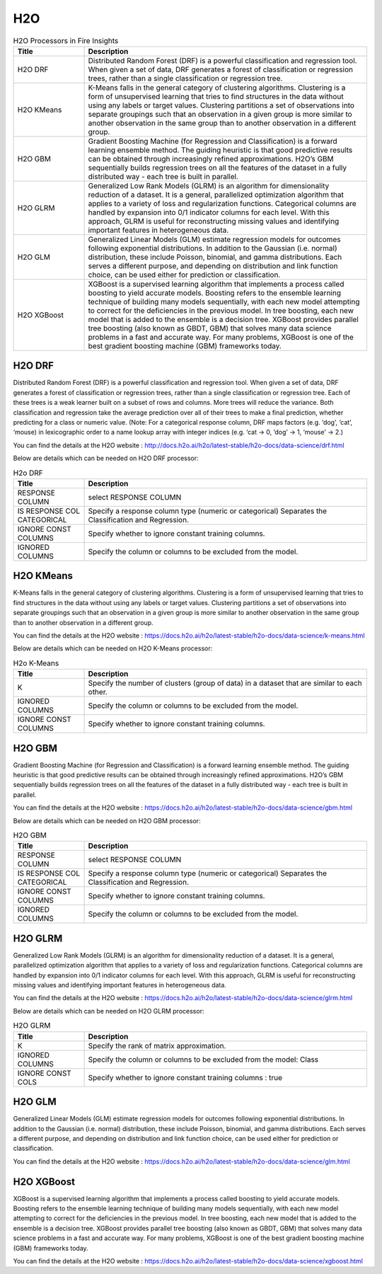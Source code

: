 H2O
===

.. list-table:: H2O Processors in Fire Insights
   :widths: 20 80
   :header-rows: 1

   * - Title
     - Description
   * - H2O DRF
     - Distributed Random Forest (DRF) is a powerful classification and regression tool. When given a set of data, DRF generates a forest of classification or regression trees, rather than a single classification or regression tree.
   * - H2O KMeans
     - K-Means falls in the general category of clustering algorithms. Clustering is a form of unsupervised learning that tries to find structures in the data without using any labels or target values. Clustering partitions a set of observations into separate groupings such that an observation in a given group is more similar to another observation in the same group than to another observation in a different group.
   * - H2O GBM
     - Gradient Boosting Machine (for Regression and Classification) is a forward learning ensemble method. The guiding heuristic is that good predictive results can be obtained through increasingly refined approximations. H2O’s GBM sequentially builds regression trees on all the features of the dataset in a fully distributed way - each tree is built in parallel.
   * - H2O GLRM
     - Generalized Low Rank Models (GLRM) is an algorithm for dimensionality reduction of a dataset. It is a general, parallelized optimization algorithm that applies to a variety of loss and regularization functions. Categorical columns are handled by expansion into 0/1 indicator columns for each level. With this approach, GLRM is useful for reconstructing missing values and identifying important features in heterogeneous data.
   * - H2O GLM
     - Generalized Linear Models (GLM) estimate regression models for outcomes following exponential distributions. In addition to the Gaussian (i.e. normal) distribution, these include Poisson, binomial, and gamma distributions. Each serves a different purpose, and depending on distribution and link function choice, can be used either for prediction or classification. 
   * - H2O XGBoost
     - XGBoost is a supervised learning algorithm that implements a process called boosting to yield accurate models. Boosting refers to the ensemble learning technique of building many models sequentially, with each new model attempting to correct for the deficiencies in the previous model. In tree boosting, each new model that is added to the ensemble is a decision tree. XGBoost provides parallel tree boosting (also known as GBDT, GBM) that solves many data science problems in a fast and accurate way. For many problems, XGBoost is one of the best gradient boosting machine (GBM) frameworks today.


H2O DRF
-------

Distributed Random Forest (DRF) is a powerful classification and regression tool. When given a set of data, DRF generates a forest of classification or regression trees, rather than a single classification or regression tree. Each of these trees is a weak learner built on a subset of rows and columns. More trees will reduce the variance. Both classification and regression take the average prediction over all of their trees to make a final prediction, whether predicting for a class or numeric value. (Note: For a categorical response column, DRF maps factors (e.g. ‘dog’, ‘cat’, ‘mouse) in lexicographic order to a name lookup array with integer indices (e.g. ‘cat -> 0, ‘dog’ -> 1, ‘mouse’ -> 2.)

You can find the details at the H2O website : http://docs.h2o.ai/h2o/latest-stable/h2o-docs/data-science/drf.html

Below are details which can be needed on H2O DRF processor:

.. list-table:: H2o DRF
   :widths: 20 80
   :header-rows: 1

   * - Title
     - Description
   * - RESPONSE COLUMN
     - select RESPONSE COLUMN
   * - IS RESPONSE COL CATEGORICAL
     - Specify a response column type (numeric or categorical) Separates the Classification and Regression.
   * - IGNORE CONST COLUMNS
     - Specify whether to ignore constant training columns.
   * - IGNORED COLUMNS
     - Specify the column or columns to be excluded from the model. 
     
.. figure:: ../../../_assets/model/h2o/1.PNG
   :alt: H2O DRF
   :width: 90%
   
H2O KMeans
----------

K-Means falls in the general category of clustering algorithms. Clustering is a form of unsupervised learning that tries to find structures in the data without using any labels or target values. Clustering partitions a set of observations into separate groupings such that an observation in a given group is more similar to another observation in the same group than to another observation in a different group.

You can find the details at the H2O website : https://docs.h2o.ai/h2o/latest-stable/h2o-docs/data-science/k-means.html

Below are details which can be needed on H2O K-Means processor:

.. list-table:: H2o K-Means
   :widths: 20 80
   :header-rows: 1

   * - Title
     - Description
   * - K
     - Specify the number of clusters (group of data) in a dataset that are similar to each other.
   * - IGNORED COLUMNS
     - Specify the column or columns to be excluded from the model. 
   * - IGNORE CONST COLUMNS
     - Specify whether to ignore constant training columns.
     
.. figure:: ../../../_assets/model/h2o/2.PNG
   :alt: H2O DRF
   :width: 90%
   
H2O GBM
-------

Gradient Boosting Machine (for Regression and Classification) is a forward learning ensemble method. The guiding heuristic is that good predictive results can be obtained through increasingly refined approximations. H2O’s GBM sequentially builds regression trees on all the features of the dataset in a fully distributed way - each tree is built in parallel.

You can find the details at the H2O website : https://docs.h2o.ai/h2o/latest-stable/h2o-docs/data-science/gbm.html

Below are details which can be needed on H2O GBM processor:

.. list-table:: H2O GBM
   :widths: 20 80
   :header-rows: 1

   * - Title
     - Description
   * - RESPONSE COLUMN
     - select RESPONSE COLUMN
   * - IS RESPONSE COL CATEGORICAL
     - Specify a response column type (numeric or categorical) Separates the Classification and Regression.
   * - IGNORE CONST COLUMNS
     - Specify whether to ignore constant training columns.
   * - IGNORED COLUMNS
     - Specify the column or columns to be excluded from the model. 

.. figure:: ../../../_assets/model/h2o/3.PNG
   :alt: H2O GBM
   :width: 90%
     
H2O GLRM
--------

Generalized Low Rank Models (GLRM) is an algorithm for dimensionality reduction of a dataset. It is a general, parallelized optimization algorithm that applies to a variety of loss and regularization functions. Categorical columns are handled by expansion into 0/1 indicator columns for each level. With this approach, GLRM is useful for reconstructing missing values and identifying important features in heterogeneous data.

You can find the details at the H2O website : https://docs.h2o.ai/h2o/latest-stable/h2o-docs/data-science/glrm.html

Below are details which can be needed on H2O GLRM processor:

.. list-table:: H2O GLRM
   :widths: 20 80
   :header-rows: 1

   * - Title
     - Description
   * - K
     - Specify the rank of matrix approximation.
   * - IGNORED COLUMNS
     - Specify the column or columns to be excluded from the model: Class
   * - IGNORE CONST COLS
     - Specify whether to ignore constant training columns : true
 
.. figure:: ../../../_assets/model/h2o/4.PNG
   :alt: H2O GLRM
   :width: 90%
 
H2O GLM
-------

Generalized Linear Models (GLM) estimate regression models for outcomes following exponential distributions. In addition to the Gaussian (i.e. normal) distribution, these include Poisson, binomial, and gamma distributions. Each serves a different purpose, and depending on distribution and link function choice, can be used either for prediction or classification.

You can find the details at the H2O website : https://docs.h2o.ai/h2o/latest-stable/h2o-docs/data-science/glm.html


H2O XGBoost
-----------

XGBoost is a supervised learning algorithm that implements a process called boosting to yield accurate models. Boosting refers to the ensemble learning technique of building many models sequentially, with each new model attempting to correct for the deficiencies in the previous model. In tree boosting, each new model that is added to the ensemble is a decision tree. XGBoost provides parallel tree boosting (also known as GBDT, GBM) that solves many data science problems in a fast and accurate way. For many problems, XGBoost is one of the best gradient boosting machine (GBM) frameworks today.

You can find the details at the H2O website : https://docs.h2o.ai/h2o/latest-stable/h2o-docs/data-science/xgboost.html



